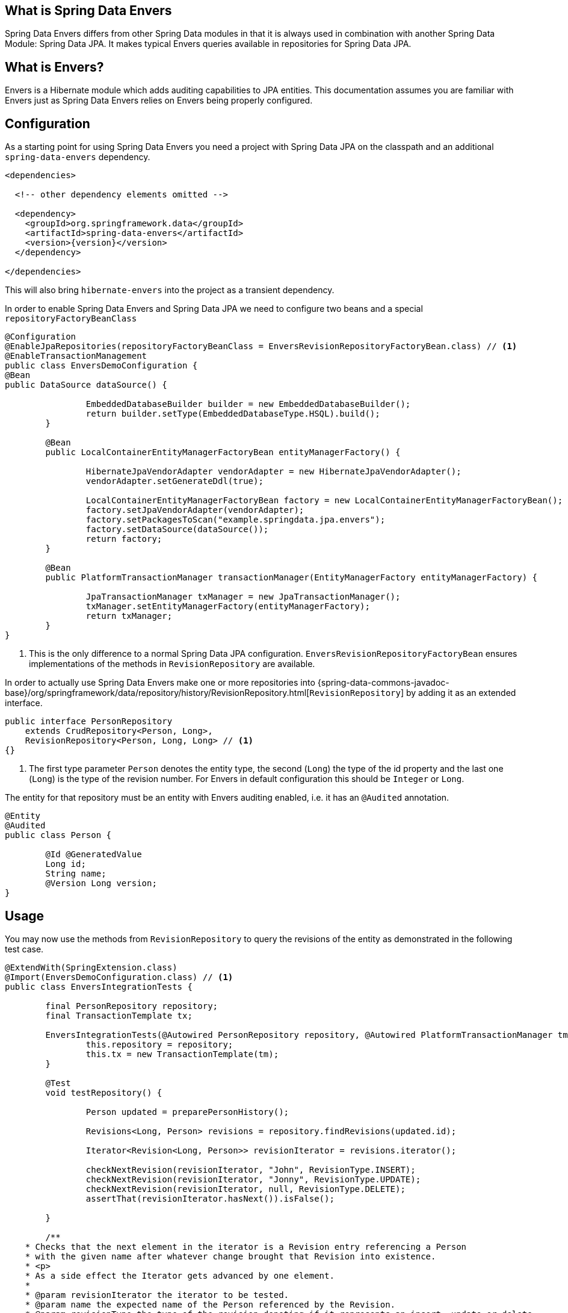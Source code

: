 [[envers.what]]
== What is Spring Data Envers

Spring Data Envers differs from other Spring Data modules in that it is always used in combination with another Spring Data Module: Spring Data JPA.
It makes typical Envers queries available in repositories for Spring Data JPA.

== What is Envers?

Envers is a Hibernate module which adds auditing capabilities to JPA entities.
This documentation assumes you are familiar with Envers just as Spring Data Envers relies on Envers being properly configured.

[[envers.configuration]]
== Configuration

As a starting point for using Spring Data Envers you need a project with Spring Data JPA on the classpath and an additional `spring-data-envers` dependency.

[source,xml,subs="+attributes"]
----
<dependencies>

  <!-- other dependency elements omitted -->

  <dependency>
    <groupId>org.springframework.data</groupId>
    <artifactId>spring-data-envers</artifactId>
    <version>{version}</version>
  </dependency>

</dependencies>
----

This will also bring `hibernate-envers` into the project as a transient dependency.

In order to enable Spring Data Envers and Spring Data JPA we need to configure two beans and a special `repositoryFactoryBeanClass`

====
[source,java]
----
@Configuration
@EnableJpaRepositories(repositoryFactoryBeanClass = EnversRevisionRepositoryFactoryBean.class) // <1>
@EnableTransactionManagement
public class EnversDemoConfiguration {
@Bean
public DataSource dataSource() {

		EmbeddedDatabaseBuilder builder = new EmbeddedDatabaseBuilder();
		return builder.setType(EmbeddedDatabaseType.HSQL).build();
	}

	@Bean
	public LocalContainerEntityManagerFactoryBean entityManagerFactory() {

		HibernateJpaVendorAdapter vendorAdapter = new HibernateJpaVendorAdapter();
		vendorAdapter.setGenerateDdl(true);

		LocalContainerEntityManagerFactoryBean factory = new LocalContainerEntityManagerFactoryBean();
		factory.setJpaVendorAdapter(vendorAdapter);
		factory.setPackagesToScan("example.springdata.jpa.envers");
		factory.setDataSource(dataSource());
		return factory;
	}

	@Bean
	public PlatformTransactionManager transactionManager(EntityManagerFactory entityManagerFactory) {

		JpaTransactionManager txManager = new JpaTransactionManager();
		txManager.setEntityManagerFactory(entityManagerFactory);
		return txManager;
	}
}
----
<1> This is the only difference to a normal Spring Data JPA configuration. `EnversRevisionRepositoryFactoryBean` ensures implementations of the methods in `RevisionRepository` are available.
====

In order to actually use Spring Data Envers make one or more repositories into {spring-data-commons-javadoc-base}/org/springframework/data/repository/history/RevisionRepository.html[`RevisionRepository`] by adding it as an extended interface.

====
[source,java]
----
public interface PersonRepository
    extends CrudRepository<Person, Long>,
    RevisionRepository<Person, Long, Long> // <1>
{}
----
<1> The first type parameter `Person` denotes the entity type, the second (`Long`) the type of the id property and the last one (`Long`) is the type of the revision number.
For Envers in default configuration this should be `Integer` or `Long`.
====

The entity for that repository must be an entity with Envers auditing enabled, i.e. it has an `@Audited` annotation.

[source,java]
----
@Entity
@Audited
public class Person {

	@Id @GeneratedValue
	Long id;
	String name;
	@Version Long version;
}
----

[[envers.usage]]
== Usage

You may now use the methods from `RevisionRepository` to query the revisions of the entity as demonstrated in the following test case.

====
[source,java]
----
@ExtendWith(SpringExtension.class)
@Import(EnversDemoConfiguration.class) // <1>
public class EnversIntegrationTests {

	final PersonRepository repository;
	final TransactionTemplate tx;

	EnversIntegrationTests(@Autowired PersonRepository repository, @Autowired PlatformTransactionManager tm) {
		this.repository = repository;
		this.tx = new TransactionTemplate(tm);
	}

	@Test
	void testRepository() {

		Person updated = preparePersonHistory();

		Revisions<Long, Person> revisions = repository.findRevisions(updated.id);

		Iterator<Revision<Long, Person>> revisionIterator = revisions.iterator();

		checkNextRevision(revisionIterator, "John", RevisionType.INSERT);
		checkNextRevision(revisionIterator, "Jonny", RevisionType.UPDATE);
		checkNextRevision(revisionIterator, null, RevisionType.DELETE);
		assertThat(revisionIterator.hasNext()).isFalse();

	}

	/**
    * Checks that the next element in the iterator is a Revision entry referencing a Person
    * with the given name after whatever change brought that Revision into existence.
    * <p>
    * As a side effect the Iterator gets advanced by one element.
    *
    * @param revisionIterator the iterator to be tested.
    * @param name the expected name of the Person referenced by the Revision.
    * @param revisionType the type of the revision denoting if it represents an insert, update or delete.
    */
	private void checkNextRevision(Iterator<Revision<Long, Person>> revisionIterator, String name,
			RevisionType revisionType) {

		assertThat(revisionIterator.hasNext()).isTrue();
		Revision<Long, Person> revision = revisionIterator.next();
		assertThat(revision.getEntity().name).isEqualTo(name);
		assertThat(revision.getMetadata().getRevisionType()).isEqualTo(revisionType);
	}

	/**
    * Creates a Person with a couple of changes so it has a non-trivial revision history.
    * @return the created Person.
    */
	private Person preparePersonHistory() {

		Person john = new Person();
		john.setName("John");

		// create
		Person saved = tx.execute(__ -> repository.save(john));
		assertThat(saved).isNotNull();

		saved.setName("Jonny");

		// update
		Person updated = tx.execute(__ -> repository.save(saved));
		assertThat(updated).isNotNull();

		// delete
		tx.executeWithoutResult(__ -> repository.delete(updated));
		return updated;
	}
}
----
<1> This references the application context configuration presented above
====

[[envers.resources]]
== Further Resources

There is a https://github.com/spring-projects/spring-data-examples[Spring Data Envers example in the Spring Data Examples repository] that you can download and play around with to get a feel for how the library works.

You should also check out the https://docs.spring.io/spring-data/commons/docs/current/api/org/springframework/data/repository/history/RevisionRepository.html[Javadoc for `RevisionRepository`] and related classes.

Questions are best asked at https://stackoverflow.com/questions/tagged/spring-data-envers[Stackoverflow using the `spring-data-envers` tag].

The https://github.com/spring-projects/spring-data-envers[source code and issue tracker for Spring Data Envers is hosted at GitHub].


